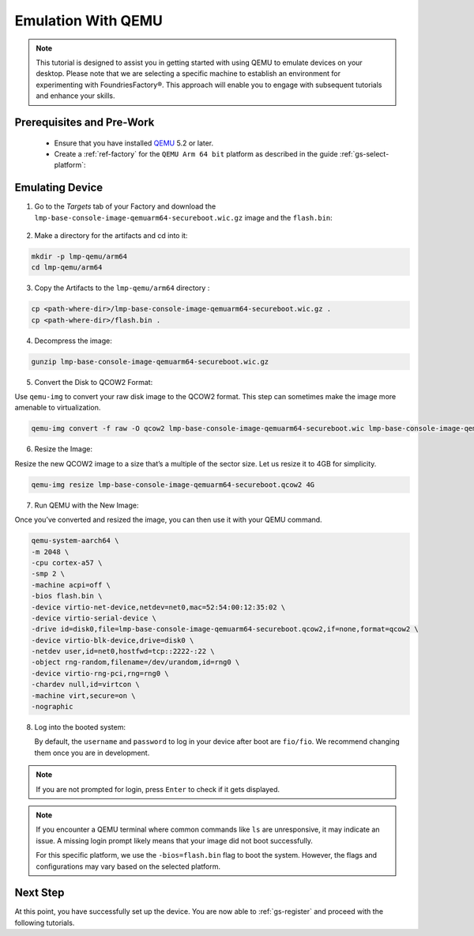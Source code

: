 .. _gs-emulation-with-qemu:

Emulation With QEMU
=========================

.. note::

  This tutorial is designed to assist you in getting started with using QEMU to emulate devices on your desktop.
  Please note that we are selecting a specific machine to establish an environment for experimenting with FoundriesFactory®.
  This approach will enable you to engage with subsequent tutorials and enhance your skills.

Prerequisites and Pre-Work
---------------------------

   - Ensure that you have installed `QEMU <https://www.qemu.org/download/>`_ 5.2 or later.
   - Create a :ref:`ref-factory` for the ``QEMU Arm 64 bit`` platform as described in the guide :ref:`gs-select-platform`:

.. figure:: /_static/qemu/example_factory_arm64.png
   :width: 900
   :align: center
   :alt: QEMU Arm 64 bit example factory

Emulating Device
--------------------------

1. Go to the `Targets` tab of your Factory and download the ``lmp-base-console-image-qemuarm64-secureboot.wic.gz`` image and the ``flash.bin``:

.. figure:: /_static/qemu/example_required_artefacts.png
   :width: 900
   :align: center
   :alt: Artifacts which are required to run the image with QEMU

2. Make a directory for the artifacts and cd into it:

.. code-block:: shell

    mkdir -p lmp-qemu/arm64
    cd lmp-qemu/arm64

3. Copy the Artifacts to the ``lmp-qemu/arm64`` directory :

.. code-block:: shell

    cp <path-where-dir>/lmp-base-console-image-qemuarm64-secureboot.wic.gz .
    cp <path-where-dir>/flash.bin .

4. Decompress the image:

.. code-block:: shell

    gunzip lmp-base-console-image-qemuarm64-secureboot.wic.gz

5. Convert the Disk to QCOW2 Format:

Use ``qemu-img`` to convert your raw disk image to the QCOW2 format.
This step can sometimes make the image more amenable to virtualization.

.. code-block:: shell

    qemu-img convert -f raw -O qcow2 lmp-base-console-image-qemuarm64-secureboot.wic lmp-base-console-image-qemuarm64-secureboot.qcow2

6. Resize the Image:

Resize the new QCOW2 image to a size that’s a multiple of the sector size.
Let us resize it to 4GB for simplicity.

.. code-block:: shell

    qemu-img resize lmp-base-console-image-qemuarm64-secureboot.qcow2 4G

7. Run QEMU with the New Image:

Once you’ve converted and resized the image, you can then use it with your QEMU command.

.. code-block:: shell

    qemu-system-aarch64 \
    -m 2048 \
    -cpu cortex-a57 \
    -smp 2 \
    -machine acpi=off \
    -bios flash.bin \
    -device virtio-net-device,netdev=net0,mac=52:54:00:12:35:02 \
    -device virtio-serial-device \
    -drive id=disk0,file=lmp-base-console-image-qemuarm64-secureboot.qcow2,if=none,format=qcow2 \
    -device virtio-blk-device,drive=disk0 \
    -netdev user,id=net0,hostfwd=tcp::2222-:22 \
    -object rng-random,filename=/dev/urandom,id=rng0 \
    -device virtio-rng-pci,rng=rng0 \
    -chardev null,id=virtcon \
    -machine virt,secure=on \
    -nographic

8. Log into the booted system:

   By default, the ``username`` and ``password`` to log in your device after boot are ``fio/fio``.
   We recommend changing them once you are in development.

   .. figure:: /_static/qemu/example_login.png
      :width: 900
      :align: center
      :alt: Login

.. note::

   If you are not prompted for login, press ``Enter`` to check if it gets displayed.

.. note::

   If you encounter a QEMU terminal where common commands like ``ls`` are unresponsive, it may indicate an issue.
   A missing login prompt likely means that your image did not boot successfully.

   For this specific platform, we use the ``-bios=flash.bin`` flag to boot the system.
   However, the flags and configurations may vary based on the selected platform.

Next Step
--------------------------

At this point, you have successfully set up the device.
You are now able to :ref:`gs-register` and proceed with the following tutorials.